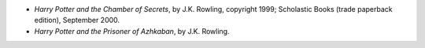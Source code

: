 .. title: Recent Reading
.. slug: 2005-07-24
.. date: 2005-07-24 00:00:00 UTC-05:00
.. tags: old blog,recent reading
.. category: oldblog
.. link: 
.. description: 
.. type: text


+ *Harry Potter and the Chamber of Secrets*, by J.K. Rowling,
  copyright 1999; Scholastic Books (trade paperback edition), September
  2000.
+ *Harry Potter and the Prisoner of Azhkaban*, by J.K. Rowling.
